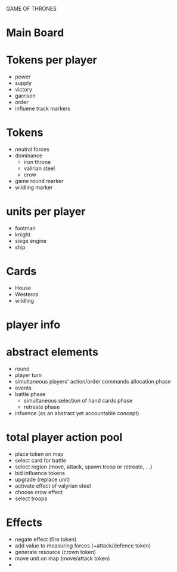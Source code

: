 GAME OF THRONES

* Main Board

* Tokens per player
  - power
  - supply
  - victory
  - garrison
  - order
  - influene track markers

* Tokens
  - neutral forces
  - dominance
    - iron throne
    - valirian steel
    - crow
  - game round marker
  - wildling marker

* units per player
  - footman
  - knight
  - siege engine
  - ship

* Cards
  - House
  - Westeros
  - wildling

* player info

* abstract elements
  - round
  - player turn
  - simultaneous players' action/order commands allocation phase
  - events
  - battle phase
    - simultaneous selection of hand cards phase
    - retreate phase
  - infuence (as an abstract yet accountable concept)
  
  
* total player action pool
  - place token on map
  - select card for battle
  - select region (move, attack, spawn troop or retreate, ...)
  - bid influence tokens
  - upgrade (replace unit)
  - activate effect of valyrian steel
  - choose crow effect
  - select troops
  

* Effects
  - negate effect (fire token)
  - add value to measuring forces (+attack/defence token)
  - generate resource (crown token)
  - move unit on map (move/attack token)
  - 

